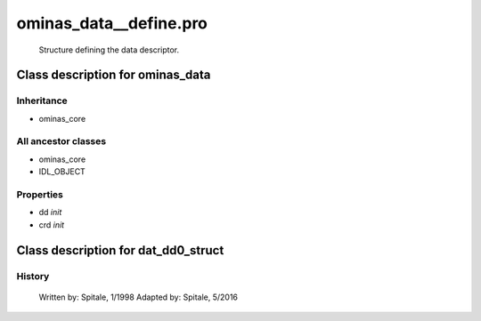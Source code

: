 ominas\_data\_\_define.pro
===================================================================================================









	Structure defining the data descriptor.











Class description for ominas\_data
___________________________________________________________________________________________________________





Inheritance
-----------


- ominas\_core





All ancestor classes
--------------------


- ominas\_core

- IDL\_OBJECT











Properties
----------


- dd *init* 



- crd *init* 













Class description for dat\_dd0\_struct
___________________________________________________________________________________________________________
























History
-------

 	Written by:	Spitale, 1/1998
 	Adapted by:	Spitale, 5/2016















